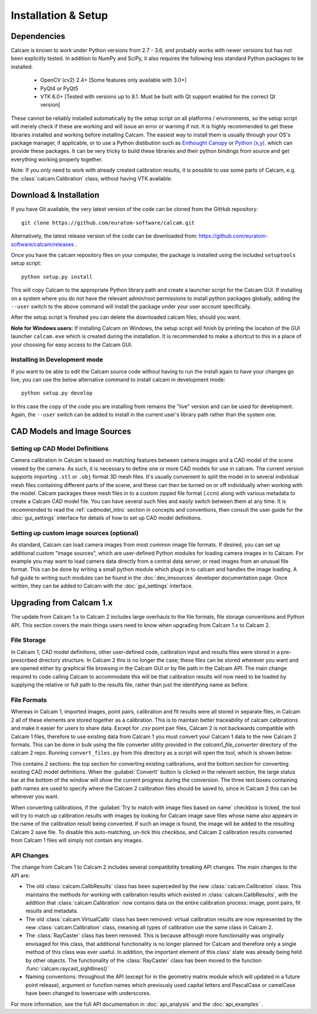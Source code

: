 ====================
Installation & Setup
====================

Dependencies
-------------
Calcam is known to work under Python versions from 2.7 -  3.6, and probably works with newer versions but has not been explicitly tested. In addition to NumPy and SciPy, it also requires the following less standard Python packages to be installed:

	- OpenCV (cv2) 2.4+ [Some features only available with 3.0+]
	- PyQt4 or PyQt5
	- VTK 6.0+ [Tested with versions up to 8.1. Must be built with Qt support enabled for the correct Qt version]
	
These cannot be reliably installed automatically by the setup script on all platforms / environments, so the setup script will merely check if these are working and will issue an error or warning if not. It is highly recommended to get these libraries installed and working before installing Calcam. The easiest way to install them is usually through your OS's package manager, if applicable, or to use a Python distibution such as `Enthought Canopy <https://www.enthought.com/product/canopy/>`_ or `Python (x,y) <https://python-xy.github.io/>`_. which can provide these packages. It can be very tricky to build these libraries and their python bindings from source and get everything working properly together.

Note: If you only need to work with already created calibration results, it is possible to use some parts of Calcam, e.g. the :class:`calcam.Calibration` class, without having VTK available.


Download & Installation
-----------------------
If you have Git available, the very latest version of the code can be cloned from the GitHub repository::

	git clone https://github.com/euratom-software/calcam.git

Alternatively, the latest release version of the code can be downloaded from: `<https://github.com/euratom-software/calcam/releases>`_ .

Once you have the calcam repository files on your computer, the package is installed using the included ``setuptools`` setup script::

	python setup.py install

This will copy Calcam to the appropriate Python library path and create a launcher script for the Calcam GUI. If installing on a system where you do not have the relevant admin/root permissions to install python packages globally, adding the ``--user`` switch to the above command will install the package under your user account specifically.

After the setup script is finished you can delete the downloaded calcam files, should you want.

**Note for Windows users:** If installing Calcam on Windows, the setup script will finish by printing the location of the GUI launcher ``calcam.exe`` which is created during the installation. It is recommended to make a shortcut to this in a place of your choosing for easy access to the Calcam GUI.

Installing in Development mode
~~~~~~~~~~~~~~~~~~~~~~~~~~~~~~
If you want to be able to edit the Calcam source code without having to run the install again to have your changes go live, you can use the below alternative command to install calcam in development mode::

	python setup.py develop

In this case the copy of the code you are installing from remains the "live" version and can be used for development. Again, the ``--user`` switch can be added to install in the current user's library path rather than the system one.


CAD Models and Image Sources
----------------------------

Setting up CAD Model Definitions
~~~~~~~~~~~~~~~~~~~~~~~~~~~~~~~~
Camera calibration in Calcam is based on matching features between camera images and a CAD model of the scene viewed by the camera. As such, it is necessary to define one or more CAD models for use in calcam. The current version supports importing ``.stl`` or ``.obj`` format 3D mesh files. It's usually convenient to split the model in to several individual mesh files containing different parts of the scene, and these can then be turned on or off individually when working with the model. Calcam packages these mesh files in to a custom zipped file format (.ccm) along with various metadata to create a Calcam CAD model file. You can have several such files and easily switch between them at any time. It is recommended to read the :ref:`cadmodel_intro` section in concepts and conventions, then consult the user guide for the :doc:`gui_settings` interface for details of how to set up CAD model definitions.

Setting up custom image sources (optional)
~~~~~~~~~~~~~~~~~~~~~~~~~~~~~~~~~~~~~~~~~~
As standard, Calcam can load camera images from most common image file formats. If desired, you can set up additional custom "image sources", which are user-defined Python modules for loading camera images in to Calcam. For example you may want to load camera data directly from a central data server, or read images from an unusual file format. This can be done by writing a small python module which plugs in to calcam and handles the image loading. A full guide to writing such modules can be found in the :doc:`dev_imsources` developer documentation page. Once written, they can be added to Calcam with the :doc:`gui_settings` interface.



Upgrading from Calcam 1.x
--------------------------
The update from Calcam 1.x to Calcam 2 includes large overhauls to the file formats, file storage conventions and Python API. This section covers the main things users need to know when upgrading from Calcam 1.x to Calcam 2.

File Storage
~~~~~~~~~~~~
In Calcam 1, CAD model definitions, other user-defined code, calibration input and results files were stored in a pre-prescribed directory structure. In Calcam 2 this is no longer the case; these files can be stored wherever you want and are opened either by graphical file browsing in the Calcam GUI or by file path in the Calcam API. The main change required to code calling Calcam to accommodate this will be that calibration results will now need to be loaded by supplying the relative or full path to the results file, rather than just the identifying name as before.

File Formats
~~~~~~~~~~~~
Whereas in Calcam 1, imported images, point pairs, calibration and fit results were all stored in separate files, in Calcam 2 all of these elements are stored together as a calibration. This is to maintain better traceability of calcam calibrations and make it easier for users to share data. Except for `.csv` point pair files, Calcam 2 is not backwards compatible with Calcam 1 files, therefore to use existing data from Calcam 1 you must convert your Calcam 1 data to the new Calcam 2 formats. This can be done in bulk using the file converter utility provided in the `calcam1_file_converter` directory of the calcam 2 repo. Running ``convert_files.py`` from this directory as a script will open the tool, which is shown below:

.. image:: images/screenshots/file_converter.png
   :alt: Calcam 1.x file converter screenshot

This contains 2 sections: the top section for converting existing calibrations, and the bottom section for converting existing CAD model definitions. When the :guilabel:`Convert!` button is clicked in the relevant section, the large status bar at the bottom of the window will show the current progress during the conversion. The three text boxes containing path names are used to specify where the Calcam 2 calibration files should be saved to, since in Calcam 2 this can be wherever you want.

When converting calibrations, if the :guilabel:`Try to match with image files based on name` checkbox is ticked, the tool will try to match up calibration results with images by looking for Calcam image save files whose name also appears in the name of the calibration result being converted. If such an image is found, the image will be added to the resulting Calcam 2 save file. To disable this auto-matching, un-tick this checkbox, and Calcam 2 calibration results converted from Calcam 1 files will simply not contain any images.

API Changes
~~~~~~~~~~~
The change from Calcam 1 to Calcam 2 includes several compatibility breaking API changes. The main changes to the API are:

* The old :class:`calcam.CalibResults` class has been superceded by the new :class:`calcam.Calibration` class. This maintains the methods for working with calibration results which existed in :class:`calcam.CalibResults`, with the addition that :class:`calcam.Calibration` now contains data on the entire calibration process: image, point pairs, fit results and metadata. 

* The old :class:`calcam.VirtualCalib` class has been removed: virtual calibration results are now represented by the new :class:`calcam.Calibration` class, meaning all types of calibration use the same class in Calcam 2.

* The :class:`RayCaster` class has been removed. This is because although more functionality was originally envisaged for this class, that additional functionality is no longer planned for Calcam and therefore only a single method of this class was ever useful. In addition, the important element of this class' state was already being held by other objects. The functionality of the :class:`RayCaster` class has been moved to the function :func:`calcam.raycast_sightlines()`

* Naming conventions: throughout the API (except for in the geometry matrix module which will updated in a future point release), argument or function names which previously used capital letters and PascalCase or camelCase have been changed to lowercase with underscores.

For more information, see the full API documentation in :doc:`api_analysis` and the :doc:`api_examples` .